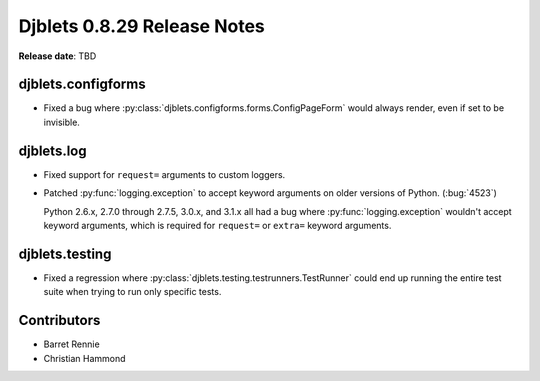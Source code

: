 ============================
Djblets 0.8.29 Release Notes
============================

**Release date**: TBD


djblets.configforms
===================

* Fixed a bug where :py:class:`djblets.configforms.forms.ConfigPageForm`
  would always render, even if set to be invisible.


djblets.log
===========

* Fixed support for ``request=`` arguments to custom loggers.

* Patched :py:func:`logging.exception` to accept keyword arguments on older
  versions of Python. (:bug:`4523`)

  Python 2.6.x, 2.7.0 through 2.7.5, 3.0.x, and 3.1.x all had a bug where
  :py:func:`logging.exception` wouldn't accept keyword arguments, which is
  required for ``request=`` or ``extra=`` keyword arguments.


djblets.testing
===============

* Fixed a regression where :py:class:`djblets.testing.testrunners.TestRunner`
  could end up running the entire test suite when trying to run only
  specific tests.


Contributors
============

* Barret Rennie
* Christian Hammond

